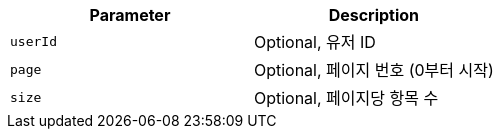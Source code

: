 |===
|Parameter|Description

|`+userId+`
|Optional, 유저 ID

|`+page+`
|Optional, 페이지 번호 (0부터 시작)

|`+size+`
|Optional, 페이지당 항목 수

|===